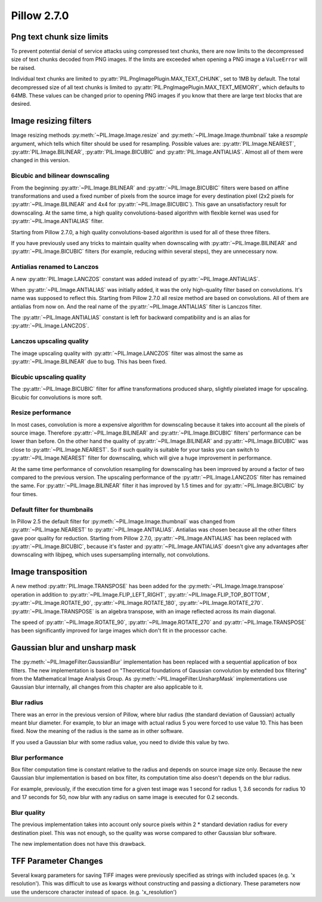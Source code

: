 Pillow 2.7.0
============

Png text chunk size limits
--------------------------

To prevent potential denial of service attacks using compressed text
chunks, there are now limits to the decompressed size of text chunks
decoded from PNG images. If the limits are exceeded when opening a PNG
image a ``ValueError`` will be raised. 

Individual text chunks are limited to
:py:attr:`PIL.PngImagePlugin.MAX_TEXT_CHUNK`, set to 1MB by
default. The total decompressed size of all text chunks is limited to
:py:attr:`PIL.PngImagePlugin.MAX_TEXT_MEMORY`, which defaults to
64MB. These values can be changed prior to opening PNG images if you
know that there are large text blocks that are desired.

Image resizing filters
----------------------

Image resizing methods :py:meth:`~PIL.Image.Image.resize` and
:py:meth:`~PIL.Image.Image.thumbnail` take a `resample` argument, which tells
which filter should be used for resampling. Possible values are:
:py:attr:`PIL.Image.NEAREST`, :py:attr:`PIL.Image.BILINEAR`,
:py:attr:`PIL.Image.BICUBIC` and :py:attr:`PIL.Image.ANTIALIAS`.
Almost all of them were changed in this version.

Bicubic and bilinear downscaling
^^^^^^^^^^^^^^^^^^^^^^^^^^^^^^^^

From the beginning :py:attr:`~PIL.Image.BILINEAR` and
:py:attr:`~PIL.Image.BICUBIC` filters were based on affine transformations
and used a fixed number of pixels from the source image for every destination
pixel (2x2 pixels for :py:attr:`~PIL.Image.BILINEAR` and 4x4 for
:py:attr:`~PIL.Image.BICUBIC`). This gave an unsatisfactory result for
downscaling. At the same time, a high quality convolutions-based algorithm with
flexible kernel was used for :py:attr:`~PIL.Image.ANTIALIAS` filter.

Starting from Pillow 2.7.0, a high quality convolutions-based algorithm is used
for all of these three filters.

If you have previously used any tricks to maintain quality when downscaling with
:py:attr:`~PIL.Image.BILINEAR` and :py:attr:`~PIL.Image.BICUBIC` filters
(for example, reducing within several steps), they are unnecessary now.

Antialias renamed to Lanczos
^^^^^^^^^^^^^^^^^^^^^^^^^^^^

A new :py:attr:`PIL.Image.LANCZOS` constant was added instead of
:py:attr:`~PIL.Image.ANTIALIAS`.

When :py:attr:`~PIL.Image.ANTIALIAS` was initially added, it was the only
high-quality filter based on convolutions. It's name was supposed to reflect
this. Starting from Pillow 2.7.0 all resize method are based on convolutions.
All of them are antialias from now on. And the real name of the
:py:attr:`~PIL.Image.ANTIALIAS` filter is Lanczos filter.

The :py:attr:`~PIL.Image.ANTIALIAS` constant is left for backward compatibility
and is an alias for :py:attr:`~PIL.Image.LANCZOS`.

Lanczos upscaling quality
^^^^^^^^^^^^^^^^^^^^^^^^^

The image upscaling quality with :py:attr:`~PIL.Image.LANCZOS` filter was
almost the same as :py:attr:`~PIL.Image.BILINEAR` due to bug. This has been fixed.

Bicubic upscaling quality
^^^^^^^^^^^^^^^^^^^^^^^^^

The :py:attr:`~PIL.Image.BICUBIC` filter for affine transformations produced
sharp, slightly pixelated image for upscaling. Bicubic for convolutions is
more soft.

Resize performance
^^^^^^^^^^^^^^^^^^

In most cases, convolution is more a expensive algorithm for downscaling
because it takes into account all the pixels of source image. Therefore
:py:attr:`~PIL.Image.BILINEAR` and :py:attr:`~PIL.Image.BICUBIC` filters'
performance can be lower than before. On the other hand the quality of
:py:attr:`~PIL.Image.BILINEAR` and :py:attr:`~PIL.Image.BICUBIC` was close to
:py:attr:`~PIL.Image.NEAREST`. So if such quality is suitable for your tasks
you can switch to :py:attr:`~PIL.Image.NEAREST` filter for downscaling,
which will give a huge improvement in performance.

At the same time performance of convolution resampling for downscaling has been
improved by around a factor of two compared to the previous version.
The upscaling performance of the :py:attr:`~PIL.Image.LANCZOS` filter has
remained the same. For :py:attr:`~PIL.Image.BILINEAR` filter it has improved by
1.5 times and for :py:attr:`~PIL.Image.BICUBIC` by four times.

Default filter for thumbnails
^^^^^^^^^^^^^^^^^^^^^^^^^^^^^

In Pillow 2.5 the default filter for :py:meth:`~PIL.Image.Image.thumbnail` was
changed from :py:attr:`~PIL.Image.NEAREST` to :py:attr:`~PIL.Image.ANTIALIAS`.
Antialias was chosen because all the other filters gave poor quality for
reduction. Starting from Pillow 2.7.0, :py:attr:`~PIL.Image.ANTIALIAS` has been
replaced with :py:attr:`~PIL.Image.BICUBIC`, because it's faster and
:py:attr:`~PIL.Image.ANTIALIAS` doesn't give any advantages after
downscaling with libjpeg, which uses supersampling internally, not convolutions.

Image transposition
-------------------

A new method :py:attr:`PIL.Image.TRANSPOSE` has been added for the
:py:meth:`~PIL.Image.Image.transpose` operation in addition to
:py:attr:`~PIL.Image.FLIP_LEFT_RIGHT`, :py:attr:`~PIL.Image.FLIP_TOP_BOTTOM`,
:py:attr:`~PIL.Image.ROTATE_90`, :py:attr:`~PIL.Image.ROTATE_180`,
:py:attr:`~PIL.Image.ROTATE_270`. :py:attr:`~PIL.Image.TRANSPOSE` is an algebra
transpose, with an image reflected across its main diagonal.

The speed of :py:attr:`~PIL.Image.ROTATE_90`, :py:attr:`~PIL.Image.ROTATE_270`
and :py:attr:`~PIL.Image.TRANSPOSE` has been significantly improved for large
images which don't fit in the processor cache.

Gaussian blur and unsharp mask
------------------------------

The :py:meth:`~PIL.ImageFilter.GaussianBlur` implementation has been replaced
with a sequential application of box filters. The new implementation is based on
"Theoretical foundations of Gaussian convolution by extended box filtering" from
the Mathematical Image Analysis Group. As :py:meth:`~PIL.ImageFilter.UnsharpMask`
implementations use Gaussian blur internally, all changes from this chapter
are also applicable to it.

Blur radius
^^^^^^^^^^^

There was an error in the previous version of Pillow, where blur radius (the
standard deviation of Gaussian) actually meant blur diameter. For example, to
blur an image with actual radius 5 you were forced to use value 10. This has
been fixed. Now the meaning of the radius is the same as in other software.

If you used a Gaussian blur with some radius value, you need to divide this
value by two.

Blur performance
^^^^^^^^^^^^^^^^

Box filter computation time is constant relative to the radius and depends
on source image size only. Because the new Gaussian blur implementation
is based on box filter, its computation time also doesn't depends on the blur
radius.

For example, previously, if the execution time for a given test image was 1
second for radius 1, 3.6 seconds for radius 10 and 17 seconds for 50, now blur
with any radius on same image is executed for 0.2 seconds.

Blur quality
^^^^^^^^^^^^

The previous implementation takes into account only source pixels within
2 * standard deviation radius for every destination pixel. This was not enough,
so the quality was worse compared to other Gaussian blur software.

The new implementation does not have this drawback.

TFF Parameter Changes
----------------------

Several kwarg parameters for saving TIFF images were previously
specified as strings with included spaces (e.g. 'x resolution'). This
was difficult to use as kwargs without constructing and passing a
dictionary. These parameters now use the underscore character instead
of space. (e.g. 'x_resolution')

